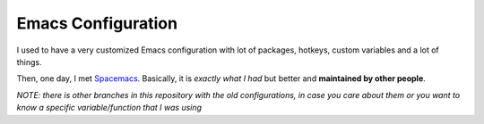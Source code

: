 =====================
 Emacs Configuration
=====================


I used to have a very customized Emacs configuration with lot of packages,
hotkeys, custom variables and a lot of things.

Then, one day, I met Spacemacs_. Basically, it is *exactly what I had* but
better and **maintained by other people**.

.. _Spacemacs: https://www.spacemacs.org/


*NOTE: there is other branches in this repository with the old configurations,
in case you care about them or you want to know a specific variable/function
that I was using*
